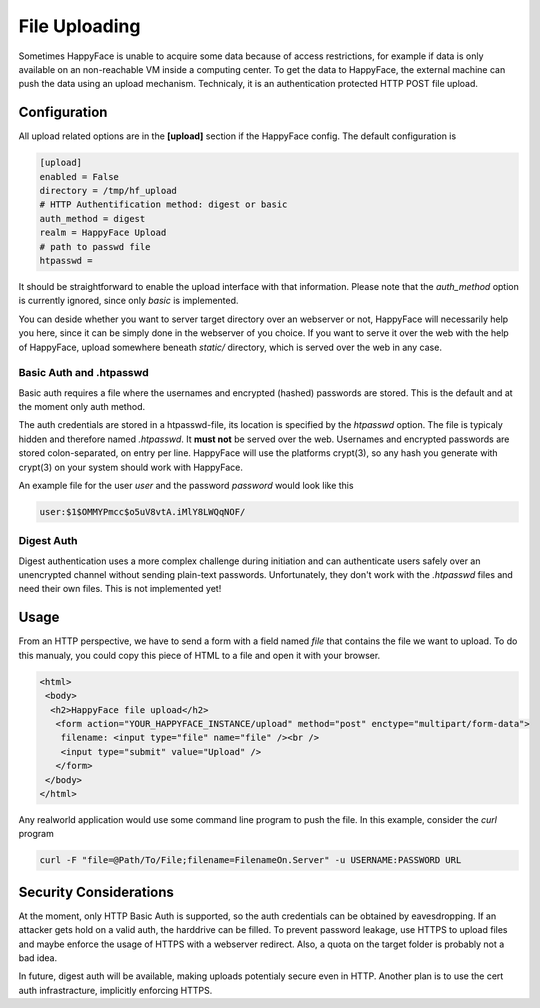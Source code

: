 .. _fileupload:

**************
File Uploading
**************

Sometimes HappyFace is unable to acquire some data because of access restrictions, for example if data is only available on an non-reachable VM inside a computing center. To get the data to HappyFace, the external machine can push the data using an upload mechanism. Technicaly, it is an authentication protected HTTP POST file upload.

Configuration
-------------
All upload related options are in the **[upload]** section if the HappyFace config. The default configuration is

.. code:: ini
    
    [upload]
    enabled = False
    directory = /tmp/hf_upload
    # HTTP Authentification method: digest or basic
    auth_method = digest
    realm = HappyFace Upload
    # path to passwd file
    htpasswd = 

It should be straightforward to enable the upload interface with that information. Please note that the *auth_method* option is currently ignored, since only *basic* is implemented.

You can deside whether you want to server target directory over an webserver or not, HappyFace will necessarily help you here, since it can be simply done in the webserver of you choice. If you want to serve it over the web with the help of HappyFace, upload somewhere beneath *static/* directory, which is served over the web in any case.

Basic Auth and .htpasswd
++++++++++++++++++++++++

Basic auth requires a file where the usernames and encrypted (hashed) passwords are stored. This is the default and at the moment only auth method.

The auth credentials are stored in a htpasswd-file, its location is specified by the *htpasswd* option. The file is typicaly hidden and therefore named *.htpasswd*. It **must not** be served over the web. Usernames and encrypted passwords are stored colon-separated, on entry per line. HappyFace will use the platforms crypt(3), so any hash you generate with crypt(3) on your system should work with HappyFace.

An example file for the user *user* and the password *password* would look like this

.. code::

    user:$1$OMMYPmcc$o5uV8vtA.iMlY8LWQqNOF/
    
Digest Auth
+++++++++++

Digest authentication uses a more complex challenge during initiation and can authenticate users safely over an unencrypted channel without sending plain-text passwords. Unfortunately, they don't work with the *.htpasswd* files and need their own files. This is not implemented yet!

Usage
-----
From an HTTP perspective, we have to send a form with a field named *file* that contains the file we want to upload. To do this manualy, you could copy this piece of HTML to a file and open it with your browser.

.. code:: html

    <html>
     <body>
      <h2>HappyFace file upload</h2>
       <form action="YOUR_HAPPYFACE_INSTANCE/upload" method="post" enctype="multipart/form-data">
        filename: <input type="file" name="file" /><br />
        <input type="submit" value="Upload" />
       </form>
     </body>
    </html>

Any realworld application would use some command line program to push the file. In this example, consider the *curl* program

.. code:: bash

    curl -F "file=@Path/To/File;filename=FilenameOn.Server" -u USERNAME:PASSWORD URL

Security Considerations
-----------------------
At the moment, only HTTP Basic Auth is supported, so the auth credentials can be obtained by eavesdropping. If an attacker gets hold on a valid auth, the harddrive can be filled. To prevent password leakage, use HTTPS to upload files and maybe enforce the usage of HTTPS with a webserver redirect. Also, a quota on the target folder is probably not a bad idea.

In future, digest auth will be available, making uploads potentialy secure even in HTTP. Another plan is to use the cert auth infrastracture, implicitly enforcing HTTPS.